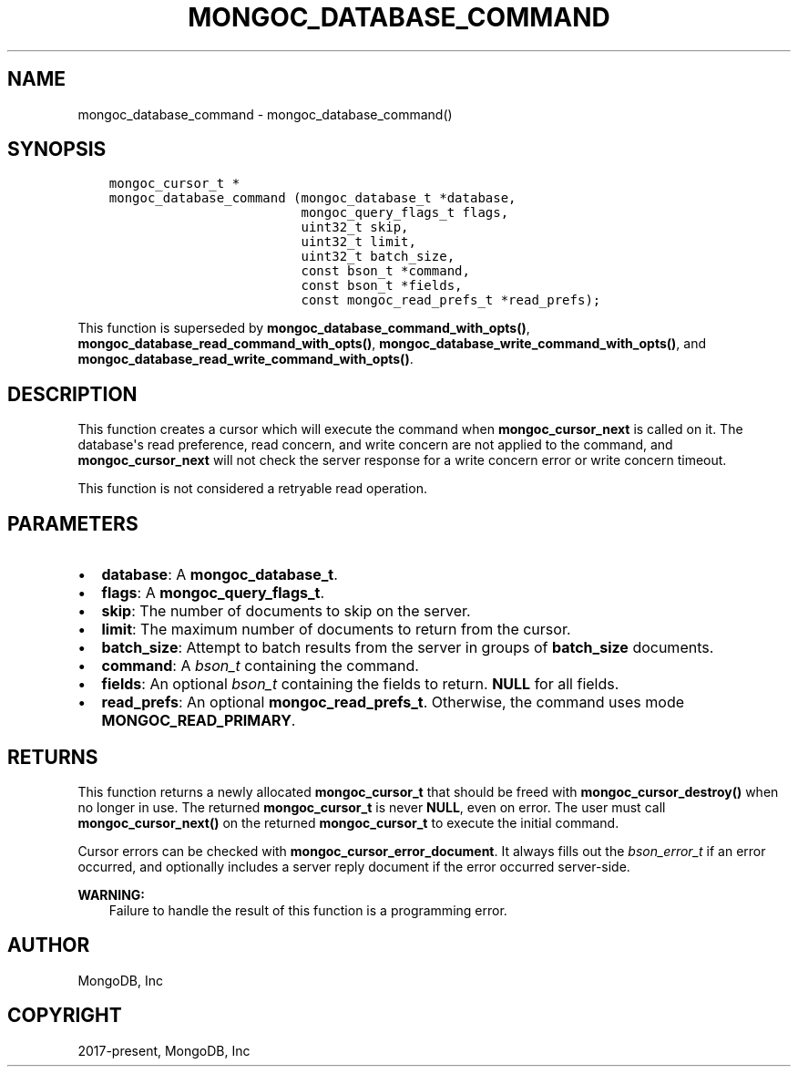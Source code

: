 .\" Man page generated from reStructuredText.
.
.TH "MONGOC_DATABASE_COMMAND" "3" "Nov 03, 2021" "1.19.2" "libmongoc"
.SH NAME
mongoc_database_command \- mongoc_database_command()
.
.nr rst2man-indent-level 0
.
.de1 rstReportMargin
\\$1 \\n[an-margin]
level \\n[rst2man-indent-level]
level margin: \\n[rst2man-indent\\n[rst2man-indent-level]]
-
\\n[rst2man-indent0]
\\n[rst2man-indent1]
\\n[rst2man-indent2]
..
.de1 INDENT
.\" .rstReportMargin pre:
. RS \\$1
. nr rst2man-indent\\n[rst2man-indent-level] \\n[an-margin]
. nr rst2man-indent-level +1
.\" .rstReportMargin post:
..
.de UNINDENT
. RE
.\" indent \\n[an-margin]
.\" old: \\n[rst2man-indent\\n[rst2man-indent-level]]
.nr rst2man-indent-level -1
.\" new: \\n[rst2man-indent\\n[rst2man-indent-level]]
.in \\n[rst2man-indent\\n[rst2man-indent-level]]u
..
.SH SYNOPSIS
.INDENT 0.0
.INDENT 3.5
.sp
.nf
.ft C
mongoc_cursor_t *
mongoc_database_command (mongoc_database_t *database,
                         mongoc_query_flags_t flags,
                         uint32_t skip,
                         uint32_t limit,
                         uint32_t batch_size,
                         const bson_t *command,
                         const bson_t *fields,
                         const mongoc_read_prefs_t *read_prefs);
.ft P
.fi
.UNINDENT
.UNINDENT
.sp
This function is superseded by \fBmongoc_database_command_with_opts()\fP, \fBmongoc_database_read_command_with_opts()\fP, \fBmongoc_database_write_command_with_opts()\fP, and \fBmongoc_database_read_write_command_with_opts()\fP\&.
.SH DESCRIPTION
.sp
This function creates a cursor which will execute the command when \fBmongoc_cursor_next\fP is called on it. The database\(aqs read preference, read concern, and write concern are not applied to the command, and \fBmongoc_cursor_next\fP will not check the server response for a write concern error or write concern timeout.
.sp
This function is not considered a retryable read operation.
.SH PARAMETERS
.INDENT 0.0
.IP \(bu 2
\fBdatabase\fP: A \fBmongoc_database_t\fP\&.
.IP \(bu 2
\fBflags\fP: A \fBmongoc_query_flags_t\fP\&.
.IP \(bu 2
\fBskip\fP: The number of documents to skip on the server.
.IP \(bu 2
\fBlimit\fP: The maximum number of documents to return from the cursor.
.IP \(bu 2
\fBbatch_size\fP: Attempt to batch results from the server in groups of \fBbatch_size\fP documents.
.IP \(bu 2
\fBcommand\fP: A \fI\%bson_t\fP containing the command.
.IP \(bu 2
\fBfields\fP: An optional \fI\%bson_t\fP containing the fields to return. \fBNULL\fP for all fields.
.IP \(bu 2
\fBread_prefs\fP: An optional \fBmongoc_read_prefs_t\fP\&. Otherwise, the command uses mode \fBMONGOC_READ_PRIMARY\fP\&.
.UNINDENT
.SH RETURNS
.sp
This function returns a newly allocated \fBmongoc_cursor_t\fP that should be freed with \fBmongoc_cursor_destroy()\fP when no longer in use. The returned \fBmongoc_cursor_t\fP is never \fBNULL\fP, even on error. The user must call \fBmongoc_cursor_next()\fP on the returned \fBmongoc_cursor_t\fP to execute the initial command.
.sp
Cursor errors can be checked with \fBmongoc_cursor_error_document\fP\&. It always fills out the \fI\%bson_error_t\fP if an error occurred, and optionally includes a server reply document if the error occurred server\-side.
.sp
\fBWARNING:\fP
.INDENT 0.0
.INDENT 3.5
Failure to handle the result of this function is a programming error.
.UNINDENT
.UNINDENT
.SH AUTHOR
MongoDB, Inc
.SH COPYRIGHT
2017-present, MongoDB, Inc
.\" Generated by docutils manpage writer.
.

